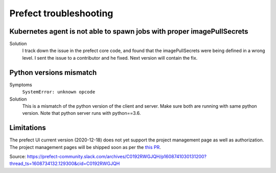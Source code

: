 Prefect troubleshooting
=======================

Kubernetes agent is not able to spawn jobs with proper imagePullSecrets
-----------------------------------------------------------------------

Solution
    I track down the issue in the prefect core code, and found that the imagePullSecrets were being defined in a wrong level. I sent the issue to a contributor and he fixed. Next version will contain the fix.

Python versions mismatch
------------------------
Symptoms
    ``SystemError: unknown opcode``

Solution
    This is a mismatch of the python version of the client and server. Make sure both are running with same python version. Note that python server runs with python==3.6.


Limitations
-----------
The prefect UI current version (2020-12-18) does not yet support the project management page as well as authorization. The project management pages will  be shipped soon as per the `this PR <https://github.com/PrefectHQ/ui/pull/520>`_.

Source: https://prefect-community.slack.com/archives/C0192RWGJQH/p1608741030131200?thread_ts=1608734132.129300&cid=C0192RWGJQH